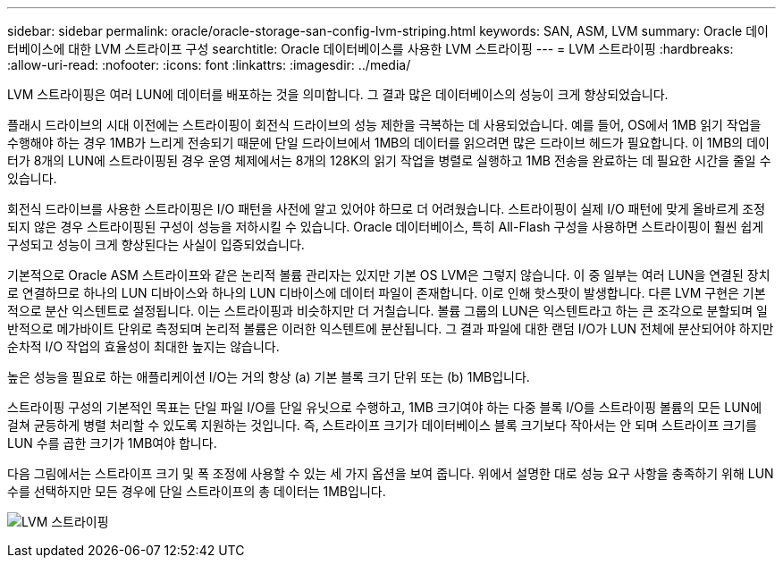 ---
sidebar: sidebar 
permalink: oracle/oracle-storage-san-config-lvm-striping.html 
keywords: SAN, ASM, LVM 
summary: Oracle 데이터베이스에 대한 LVM 스트라이프 구성 
searchtitle: Oracle 데이터베이스를 사용한 LVM 스트라이핑 
---
= LVM 스트라이핑
:hardbreaks:
:allow-uri-read: 
:nofooter: 
:icons: font
:linkattrs: 
:imagesdir: ../media/


[role="lead"]
LVM 스트라이핑은 여러 LUN에 데이터를 배포하는 것을 의미합니다. 그 결과 많은 데이터베이스의 성능이 크게 향상되었습니다.

플래시 드라이브의 시대 이전에는 스트라이핑이 회전식 드라이브의 성능 제한을 극복하는 데 사용되었습니다. 예를 들어, OS에서 1MB 읽기 작업을 수행해야 하는 경우 1MB가 느리게 전송되기 때문에 단일 드라이브에서 1MB의 데이터를 읽으려면 많은 드라이브 헤드가 필요합니다. 이 1MB의 데이터가 8개의 LUN에 스트라이핑된 경우 운영 체제에서는 8개의 128K의 읽기 작업을 병렬로 실행하고 1MB 전송을 완료하는 데 필요한 시간을 줄일 수 있습니다.

회전식 드라이브를 사용한 스트라이핑은 I/O 패턴을 사전에 알고 있어야 하므로 더 어려웠습니다. 스트라이핑이 실제 I/O 패턴에 맞게 올바르게 조정되지 않은 경우 스트라이핑된 구성이 성능을 저하시킬 수 있습니다. Oracle 데이터베이스, 특히 All-Flash 구성을 사용하면 스트라이핑이 훨씬 쉽게 구성되고 성능이 크게 향상된다는 사실이 입증되었습니다.

기본적으로 Oracle ASM 스트라이프와 같은 논리적 볼륨 관리자는 있지만 기본 OS LVM은 그렇지 않습니다. 이 중 일부는 여러 LUN을 연결된 장치로 연결하므로 하나의 LUN 디바이스와 하나의 LUN 디바이스에 데이터 파일이 존재합니다. 이로 인해 핫스팟이 발생합니다. 다른 LVM 구현은 기본적으로 분산 익스텐트로 설정됩니다. 이는 스트라이핑과 비슷하지만 더 거칠습니다. 볼륨 그룹의 LUN은 익스텐트라고 하는 큰 조각으로 분할되며 일반적으로 메가바이트 단위로 측정되며 논리적 볼륨은 이러한 익스텐트에 분산됩니다. 그 결과 파일에 대한 랜덤 I/O가 LUN 전체에 분산되어야 하지만 순차적 I/O 작업의 효율성이 최대한 높지는 않습니다.

높은 성능을 필요로 하는 애플리케이션 I/O는 거의 항상 (a) 기본 블록 크기 단위 또는 (b) 1MB입니다.

스트라이핑 구성의 기본적인 목표는 단일 파일 I/O를 단일 유닛으로 수행하고, 1MB 크기여야 하는 다중 블록 I/O를 스트라이핑 볼륨의 모든 LUN에 걸쳐 균등하게 병렬 처리할 수 있도록 지원하는 것입니다. 즉, 스트라이프 크기가 데이터베이스 블록 크기보다 작아서는 안 되며 스트라이프 크기를 LUN 수를 곱한 크기가 1MB여야 합니다.

다음 그림에서는 스트라이프 크기 및 폭 조정에 사용할 수 있는 세 가지 옵션을 보여 줍니다. 위에서 설명한 대로 성능 요구 사항을 충족하기 위해 LUN 수를 선택하지만 모든 경우에 단일 스트라이프의 총 데이터는 1MB입니다.

image:../media/ontap-lvm-striping.png["LVM 스트라이핑"]
